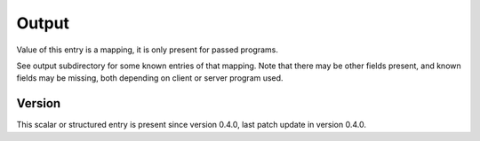 ..
   Copyright (c) 2021 Cisco and/or its affiliates.
   Licensed under the Apache License, Version 2.0 (the "License");
   you may not use this file except in compliance with the License.
   You may obtain a copy of the License at:
..
       http://www.apache.org/licenses/LICENSE-2.0
..
   Unless required by applicable law or agreed to in writing, software
   distributed under the License is distributed on an "AS IS" BASIS,
   WITHOUT WARRANTIES OR CONDITIONS OF ANY KIND, either express or implied.
   See the License for the specific language governing permissions and
   limitations under the License.


Output
^^^^^^

Value of this entry is a mapping, it is only present for passed programs.

See output subdirectory for some known entries of that mapping.
Note that there may be other fields present,
and known fields may be missing, both depending
on client or server program used.

Version
~~~~~~~

This scalar or structured entry is present since version 0.4.0,
last patch update in version 0.4.0.
